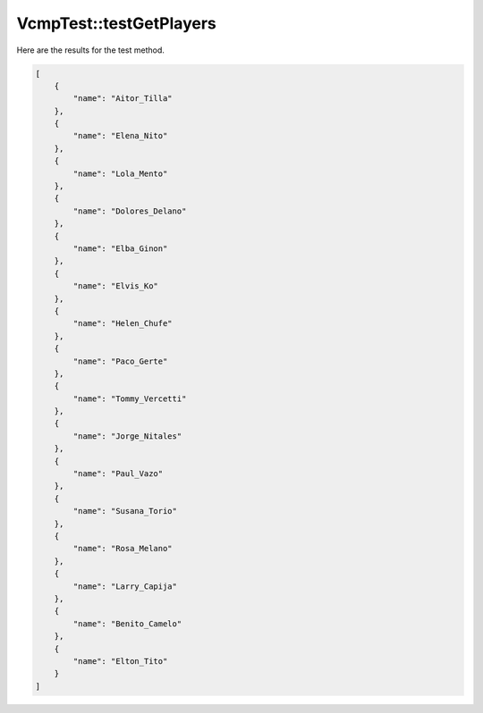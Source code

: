.. _VcmpTest_testGetPlayers:

VcmpTest::testGetPlayers
========================

Here are the results for the test method.

.. code-block:: json

    [
        {
            "name": "Aitor_Tilla"
        },
        {
            "name": "Elena_Nito"
        },
        {
            "name": "Lola_Mento"
        },
        {
            "name": "Dolores_Delano"
        },
        {
            "name": "Elba_Ginon"
        },
        {
            "name": "Elvis_Ko"
        },
        {
            "name": "Helen_Chufe"
        },
        {
            "name": "Paco_Gerte"
        },
        {
            "name": "Tommy_Vercetti"
        },
        {
            "name": "Jorge_Nitales"
        },
        {
            "name": "Paul_Vazo"
        },
        {
            "name": "Susana_Torio"
        },
        {
            "name": "Rosa_Melano"
        },
        {
            "name": "Larry_Capija"
        },
        {
            "name": "Benito_Camelo"
        },
        {
            "name": "Elton_Tito"
        }
    ]
